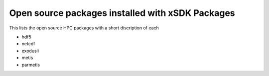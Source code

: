 
.. _externalpackages-label:

Open source packages installed with xSDK Packages
--------------------------

This lists the open source HPC packages with a short discription of each

* hdf5

*  netcdf

* exodusii

* metis

* parmetis  

